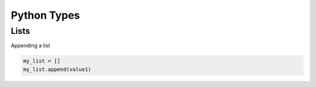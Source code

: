 ============
Python Types
============

Lists
-----

Appending a list 

.. code:: python

   my_list = []
   my_list.append(value1)
